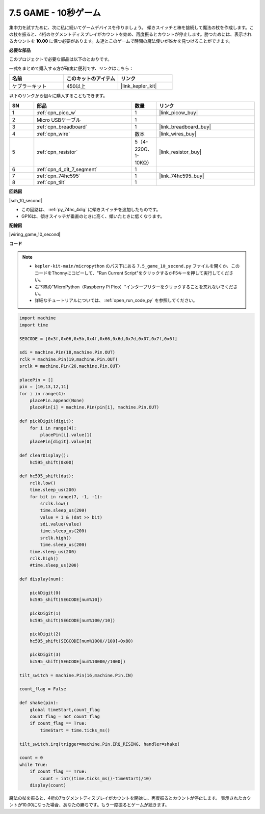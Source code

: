 .. _py_10_second:

7.5 GAME - 10秒ゲーム
=======================

集中力を試すために、次に私に続いてゲームデバイスを作りましょう。
傾きスイッチと棒を接続して魔法の杖を作成します。この杖を振ると、4桁のセグメントディスプレイがカウントを始め、再度振るとカウントが停止します。勝つためには、表示されるカウントを **10.00** に保つ必要があります。友達とこのゲームで時間の魔法使いが誰かを見つけることができます。

**必要な部品**

このプロジェクトで必要な部品は以下のとおりです。

一式をまとめて購入する方が確実に便利です、リンクはこちら：

.. list-table::
    :widths: 20 20 20
    :header-rows: 1

    *   - 名前
        - このキットのアイテム
        - リンク
    *   - ケプラーキット
        - 450以上
        - |link_kepler_kit|

以下のリンクから個々に購入することもできます。

.. list-table::
    :widths: 5 20 5 20
    :header-rows: 1

    *   - SN
        - 部品
        - 数量
        - リンク

    *   - 1
        - :ref:`cpn_pico_w`
        - 1
        - |link_picow_buy|
    *   - 2
        - Micro USBケーブル
        - 1
        - 
    *   - 3
        - :ref:`cpn_breadboard`
        - 1
        - |link_breadboard_buy|
    *   - 4
        - :ref:`cpn_wire`
        - 数本
        - |link_wires_buy|
    *   - 5
        - :ref:`cpn_resistor`
        - 5（4-220Ω、1-10KΩ）
        - |link_resistor_buy|
    *   - 6
        - :ref:`cpn_4_dit_7_segment`
        - 1
        - 
    *   - 7
        - :ref:`cpn_74hc595`
        - 1
        - |link_74hc595_buy|
    *   - 8
        - :ref:`cpn_tilt`
        - 1
        - 

**回路図**

|sch_10_second|

* この回路は、 :ref:`py_74hc_4dig` に傾きスイッチを追加したものです。
* GP16は、傾きスイッチが垂直のときに高く、傾いたときに低くなります。

**配線図**

|wiring_game_10_second| 

**コード**

.. note::

    * ``kepler-kit-main/micropython`` のパス下にある ``7.5_game_10_second.py`` ファイルを開くか、このコードをThonnyにコピーして、"Run Current Script"をクリックするかF5キーを押して実行してください。

    * 右下隅の"MicroPython（Raspberry Pi Pico）"インタープリターをクリックすることを忘れないでください。

    * 詳細なチュートリアルについては、 :ref:`open_run_code_py` を参照してください。


.. code-block:: python

    import machine
    import time

    SEGCODE = [0x3f,0x06,0x5b,0x4f,0x66,0x6d,0x7d,0x07,0x7f,0x6f]

    sdi = machine.Pin(18,machine.Pin.OUT)
    rclk = machine.Pin(19,machine.Pin.OUT)
    srclk = machine.Pin(20,machine.Pin.OUT)

    placePin = []
    pin = [10,13,12,11]
    for i in range(4):
        placePin.append(None)
        placePin[i] = machine.Pin(pin[i], machine.Pin.OUT)

    def pickDigit(digit):
        for i in range(4):
            placePin[i].value(1)
        placePin[digit].value(0)

    def clearDisplay():
        hc595_shift(0x00)

    def hc595_shift(dat):
        rclk.low()
        time.sleep_us(200)
        for bit in range(7, -1, -1):
            srclk.low()
            time.sleep_us(200)
            value = 1 & (dat >> bit)
            sdi.value(value)
            time.sleep_us(200)
            srclk.high()
            time.sleep_us(200)
        time.sleep_us(200)
        rclk.high()
        #time.sleep_us(200)

    def display(num):

        pickDigit(0)
        hc595_shift(SEGCODE[num%10])

        pickDigit(1)
        hc595_shift(SEGCODE[num%100//10])

        pickDigit(2)
        hc595_shift(SEGCODE[num%1000//100]+0x80)

        pickDigit(3)
        hc595_shift(SEGCODE[num%10000//1000])    

    tilt_switch = machine.Pin(16,machine.Pin.IN)

    count_flag = False

    def shake(pin):
        global timeStart,count_flag
        count_flag = not count_flag
        if count_flag == True:
            timeStart = time.ticks_ms()

    tilt_switch.irq(trigger=machine.Pin.IRQ_RISING, handler=shake)

    count = 0
    while True:
        if count_flag == True:
            count = int((time.ticks_ms()-timeStart)/10)
        display(count)

魔法の杖を振ると、4桁の7セグメントディスプレイがカウントを開始し、再度振るとカウントが停止します。
表示されたカウントが10.00になった場合、あなたの勝ちです。もう一度振るとゲームが続きます。
